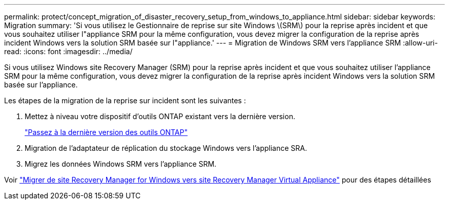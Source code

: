 ---
permalink: protect/concept_migration_of_disaster_recovery_setup_from_windows_to_appliance.html 
sidebar: sidebar 
keywords: Migration 
summary: 'Si vous utilisez le Gestionnaire de reprise sur site Windows \(SRM\) pour la reprise après incident et que vous souhaitez utiliser l"appliance SRM pour la même configuration, vous devez migrer la configuration de la reprise après incident Windows vers la solution SRM basée sur l"appliance.' 
---
= Migration de Windows SRM vers l'appliance SRM
:allow-uri-read: 
:icons: font
:imagesdir: ../media/


[role="lead"]
Si vous utilisez Windows site Recovery Manager (SRM) pour la reprise après incident et que vous souhaitez utiliser l'appliance SRM pour la même configuration, vous devez migrer la configuration de la reprise après incident Windows vers la solution SRM basée sur l'appliance.

Les étapes de la migration de la reprise sur incident sont les suivantes :

. Mettez à niveau votre dispositif d'outils ONTAP existant vers la dernière version.
+
link:../deploy/task_upgrade_to_the_9_8_ontap_tools_for_vmware_vsphere.html["Passez à la dernière version des outils ONTAP"]

. Migration de l'adaptateur de réplication du stockage Windows vers l'appliance SRA.
. Migrez les données Windows SRM vers l'appliance SRM.


Voir https://docs.vmware.com/en/Site-Recovery-Manager/8.2/com.vmware.srm.install_config.doc/GUID-F39A84D3-2E3D-4018-97DD-5D7F7E041B43.html["Migrer de site Recovery Manager for Windows vers site Recovery Manager Virtual Appliance"] pour des étapes détaillées
